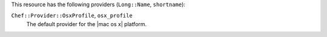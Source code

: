 .. The contents of this file are included in multiple topics.
.. This file should not be changed in a way that hinders its ability to appear in multiple documentation sets.

This resource has the following providers (``Long::Name``, ``shortname``):

``Chef::Provider::OsxProfile``, ``osx_profile``
   The default provider for the |mac os x| platform.
